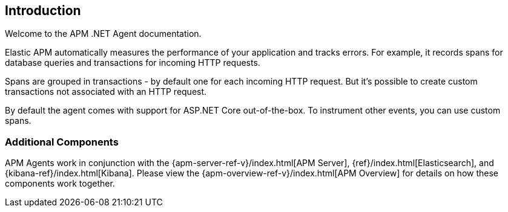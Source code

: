 ifdef::env-github[]
NOTE: For the best reading experience,
please view this documentation at https://www.elastic.co/guide/en/apm/agent/dotnet[elastic.co]
endif::[]

[[intro]]
== Introduction

Welcome to the APM .NET Agent documentation.

Elastic APM automatically measures the performance of your application and tracks errors.
For example, it records spans for database queries and transactions for incoming HTTP requests.

Spans are grouped in transactions - by default one for each incoming HTTP request.
But it's possible to create custom transactions not associated with an HTTP request.

By default the agent comes with support for ASP.NET Core out-of-the-box.
To instrument other events, you can use custom spans.

[float]
[[additional-components]]
=== Additional Components
APM Agents work in conjunction with the {apm-server-ref-v}/index.html[APM Server], {ref}/index.html[Elasticsearch], and {kibana-ref}/index.html[Kibana].
Please view the {apm-overview-ref-v}/index.html[APM Overview] for details on how these components work together.
